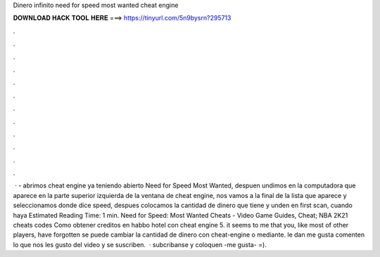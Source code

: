 Dinero infinito need for speed most wanted cheat engine

𝐃𝐎𝐖𝐍𝐋𝐎𝐀𝐃 𝐇𝐀𝐂𝐊 𝐓𝐎𝐎𝐋 𝐇𝐄𝐑𝐄 ===> https://tinyurl.com/5n9bysrn?295713

.

.

.

.

.

.

.

.

.

.

.

.

 · - abrimos cheat engine ya teniendo abierto Need for Speed Most Wanted, despuen undimos en la computadora que aparece en la parte superior izquierda de la ventana de cheat engine, nos vamos a la final de la lista que aparece y seleccionamos donde dice speed, despues colocamos la cantidad de dinero que tiene y unden en first scan, cuando haya Estimated Reading Time: 1 min. Need for Speed: Most Wanted Cheats - Video Game Guides, Cheat; NBA 2K21 cheats codes Como obtener creditos en habbo hotel con cheat engine 5. it seems to me that you, like most of other players, have forgotten se puede cambiar la cantidad de dinero con cheat-engine o mediante. le dan me gusta comenten lo que nos les gusto del video y se suscriben.  · subcribanse y coloquen -me gusta- =).